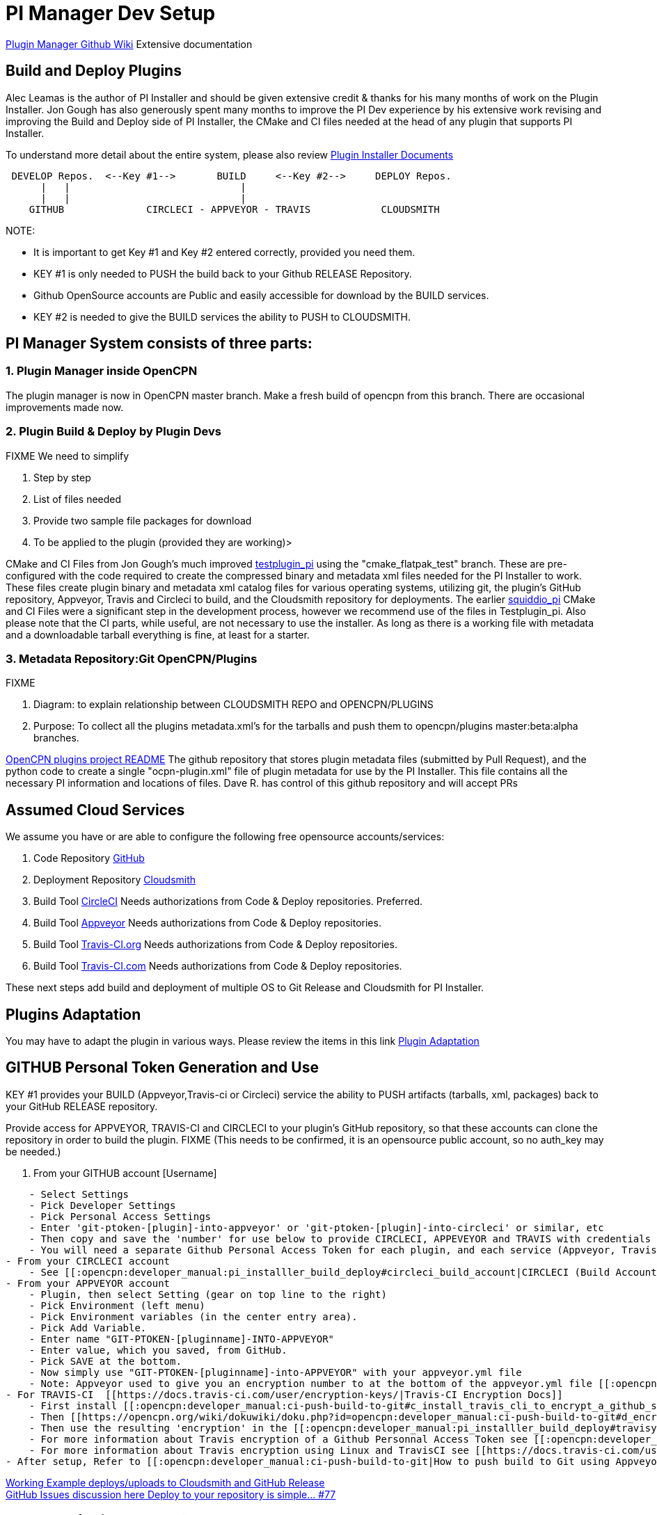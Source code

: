 = PI Manager Dev Setup

https://github.com/leamas/OpenCPN/wiki[PIugin Manager Github Wiki]
Extensive documentation

== Build and Deploy Plugins

Alec Leamas is the author of PI Installer and should be given extensive
credit & thanks for his many months of work on the Plugin Installer. Jon
Gough has also generously spent many months to improve the PI Dev
experience by his extensive work revising and improving the Build and
Deploy side of PI Installer, the CMake and CI files needed at the head
of any plugin that supports PI Installer.

To understand more detail about the entire system, please also review
https://github.com/leamas/OpenCPN/wiki[Plugin Installer Documents]

....

 DEVELOP Repos.  <--Key #1-->       BUILD     <--Key #2-->     DEPLOY Repos.
      |   |                             |
      |   |                             |
    GITHUB              CIRCLECI - APPVEYOR - TRAVIS            CLOUDSMITH

....

NOTE:

* It is important to get Key #1 and Key #2 entered correctly, provided
you need them.
* KEY #1 is only needed to PUSH the build back to your Github RELEASE
Repository.
* Github OpenSource accounts are Public and easily accessible for
download by the BUILD services.
* KEY #2 is needed to give the BUILD services the ability to PUSH to
CLOUDSMITH.

== PI Manager System consists of three parts:

=== 1. Plugin Manager inside OpenCPN

The plugin manager is now in OpenCPN master branch. Make a fresh build
of opencpn from this branch. There are occasional improvements made now.

=== 2. Plugin Build & Deploy by Plugin Devs

FIXME We need to simplify

. Step by step
. List of files needed
. Provide two sample file packages for download
. To be applied to the plugin (provided they are working)>

CMake and CI Files from Jon Gough's much improved
https://github.com/jongough/testplugin_pi[testplugin_pi] using the
"cmake_flatpak_test" branch. These are pre-configured with the code
required to create the compressed binary and metadata xml files needed
for the PI Installer to work. These files create plugin binary and
metadata xml catalog files for various operating systems, utilizing git,
the plugin's GitHub repository, Appveyor, Travis and Circleci to build,
and the Cloudsmith repository for deployments. The earlier
https://github.com/mauroc/squiddio_pi[squiddio_pi] CMake and CI Files
were a significant step in the development process, however we recommend
use of the files in Testplugin_pi. Also please note that the CI parts,
while useful, are not necessary to use the installer. As long as there
is a working file with metadata and a downloadable tarball everything is
fine, at least for a starter.

=== 3. Metadata Repository:Git OpenCPN/Plugins

FIXME

. Diagram: to explain relationship between CLOUDSMITH REPO and
OPENCPN/PLUGINS
. Purpose: To collect all the plugins metadata.xml's for the tarballs
and push them to opencpn/plugins master:beta:alpha branches.

https://github.com/OpenCPN/plugins/blob/master/DEVELOPER-INFO.md[OpenCPN
plugins project README] The github repository that stores plugin
metadata files (submitted by Pull Request), and the python code to
create a single "ocpn-plugin.xml" file of plugin metadata for use by the
PI Installer. This file contains all the necessary PI information and
locations of files. Dave R. has control of this github repository and
will accept PRs

== Assumed Cloud Services

We assume you have or are able to configure the following free
opensource accounts/services:

. Code Repository https://github.com/[GitHub]
. Deployment Repository https://cloudsmith.io/[Cloudsmith]
. Build Tool https://circleci.com/[CircleCI] Needs authorizations from
Code & Deploy repositories. Preferred.
. Build Tool https://www.appveyor.com/[Appveyor] Needs authorizations
from Code & Deploy repositories.
. Build Tool https://travis-ci.org/[Travis-CI.org] Needs authorizations
from Code & Deploy repositories.
. Build Tool https://travis-ci.com/[Travis-CI.com] Needs authorizations
from Code & Deploy repositories.

These next steps add build and deployment of multiple OS to Git Release
and Cloudsmith for PI Installer.

== Plugins Adaptation

You may have to adapt the plugin in various ways. Please review the
items in this link
https://github.com/leamas/OpenCPN/wiki/Plugin-adaptation[Plugin
Adaptation]

== GITHUB Personal Token Generation and Use

KEY #1 provides your BUILD (Appveyor,Travis-ci or Circleci) service the
ability to PUSH artifacts (tarballs, xml, packages) back to your GitHub
RELEASE repository.

Provide access for APPVEYOR, TRAVIS-CI and CIRCLECI to your plugin's
GitHub repository, so that these accounts can clone the repository in
order to build the plugin. FIXME (This needs to be confirmed, it is an
opensource public account, so no auth_key may be needed.)

. From your GITHUB account [Username]

....
    - Select Settings
    - Pick Developer Settings
    - Pick Personal Access Settings
    - Enter 'git-ptoken-[plugin]-into-appveyor' or 'git-ptoken-[plugin]-into-circleci' or similar, etc
    - Then copy and save the 'number' for use below to provide CIRCLECI, APPEVEYOR and TRAVIS with credentials to access and download from your personal GitHib repository (for each plugin and each service).
    - You will need a separate Github Personal Access Token for each plugin, and each service (Appveyor, Travis)
- From your CIRCLECI account
    - See [[:opencpn:developer_manual:pi_installler_build_deploy#circleci_build_account|CIRCLECI (Build Account)]]
- From your APPVEYOR account
    - Plugin, then select Setting (gear on top line to the right)
    - Pick Environment (left menu)
    - Pick Environment variables (in the center entry area).
    - Pick Add Variable.
    - Enter name "GIT-PTOKEN-[pluginname]-INTO-APPVEYOR"
    - Enter value, which you saved, from GitHub.
    - Pick SAVE at the bottom.
    - Now simply use "GIT-PTOKEN-[pluginname]-into-APPVEYOR" with your appveyor.yml file
    - Note: Appveyor used to give you an encryption number to at the bottom of the appveyor.yml file [[:opencpn:developer_manual:pi_installler_build_deploy#appveyoryml|Appveyor.yml file example]].
- For TRAVIS-CI  [[https://docs.travis-ci.com/user/encryption-keys/|Travis-CI Encryption Docs]]
    - First install [[:opencpn:developer_manual:ci-push-build-to-git#c_install_travis_cli_to_encrypt_a_github_secure_public_key|Travis CLI]] to encrypt a github secure public key.
    - Then [[https://opencpn.org/wiki/dokuwiki/doku.php?id=opencpn:developer_manual:ci-push-build-to-git#d_encrypt_a_github_api_token_with_travis_encrytion|Encrypt a Github API Token with Travis CLI Encryption]] using the Personnal Access Token 'number' you saved from Git.
    - Then use the resulting 'encryption' in the [[:opencpn:developer_manual:pi_installler_build_deploy#travisyml|.Travis.yml file example]].
    - For more information about Travis encryption of a Github Personnal Access Token see [[:opencpn:developer_manual:ci_travis_encryption_windows|CI:Travis Encryption for Windows]]
    - For more information about Travis encryption using Linux and TravisCI see [[https://docs.travis-ci.com/user/encrypting-files/|Travis Encrypting]].
- After setup, Refer to [[:opencpn:developer_manual:ci-push-build-to-git|How to push build to Git using Appveyor and Travis]]
....

https://github.com/rgleason/squiddio_pi/tree/reset35-rg[Working Example
deploys/uploads to Cloudsmith and GitHub Release] +
https://github.com/mauroc/squiddio_pi/issues/77[GitHub Issues discussion
here Deploy to your repository is simple... #77]

== CIRCLECI (Build Account)

. Open a (free) open-source account on circleci.com
https://circleci.com/signup/[Signup] with your GitHub account
. You will be allowing CircleCI certain types of access to your GitHub
account.
. Start following your GitHub plugin project on Circleci.
. In CircleCI

....
    - Under settings create a "context" with [username]
    - Prerequisites: Config.yml uses workflows and you must be an admin.
    - Under settings "Enable Github Checks" [[https://circleci.com/docs/2.0/enable-checks/#section=projects|https://circleci.com/docs/2.0/enable-checks/#section=projects]]
    - Under Settings > VCS > "Manage Github Checks"? Yes
    - [[https://circleci.com/docs/2.0/managing-api-tokens/#section=projects|Environment Settings and API tokens]]
    - Context- Contexts provide a mechanism for securing and sharing environment variables across projects. The environment variables are defined as name/value pairs and are injected at runtime. [[https://circleci.com/docs/2.0/contexts/|https://circleci.com/docs/2.0/contexts/]]
- In **//Project > Build Settings > Build Settings > Environmental Variables//**  to set up security.
- See [[:opencpn:developer_manual:pi_installler_build_deploy#cloudsmith_api_key_generation_and_use|CLOUDSMITH_API_KEY Generation and Use]]
- Add environment variables to the job. You can add sensitive data (e.g. API keys) here, Private environment variables enable you to store secrets safely even when your project is public, see Building Open Source Projects for associated settings information. Use Contexts to further restrict access to environment variables from within the build, refer to the "Restricting a Context" documentation.
- [[https://circleci.com/docs/2.0/oss/|Building Open Source Projects]]
- Put your //**Cloudsmith Deployment Key**//  in your //**Circleci account> Settings> [user]> squiddio_pi> Env Variables**//  as "CLOUDSMITH_API_KEY" .
- The squiddio_pi/ci/circleci-upload.sh file uses the name "CLOUDSMITH_API_KEY"
- Typical Setttings: Since building a PR is one way to make sure it works, if someone wants to help you out, therefor please enable the //Build forked pull requests//  option which should make circleci build all PRs. If //Pass secrets to builds from forked pull requests//, is Disabled, it will not be able to upload anything.
....

image:circleci-build-all-pr.png[CircleCI build all
PR,width=600]

== CLOUDSMITH Deployment Repository

Create your own CLOUDSMITH Deployment Repository. The shipped
configuration uses cloudsmith.io. This is not a requirement in any way,
but this is how to get the shipped setup working. Setup a Cloudsmith.IO
Free Opensource Account:

. Go to Cloudsmith.io https://cloudsmith.io/user/signup/ to sign up for
a free opensource account using your github account.
. After the 7 day trial, you may be asked for credit card, as long as
you stay public opensource with the base services, it should not cost
you. Don't get alarmed when it looks like they want money. Open-source
repos are free.
. Create [user name] For Example: "firstname-lastname"
. Create 3 repositories named

....
    - [pluginname_pi]-prod
    - [pluginname_pi]-beta
    - [pluginname_pi]-alpha
- OR (if you plan on deploying multiple plugins)
    - opencpn-plugins-prod
    - opencpn-plugins-beta
    - opencpn-plugins-alpha
- Which will store compressed binary files and metadata xml catalog built by circleci.
- Create a [new repository] by clicking the "+" and then use one of the names above. Make sure you fill in the 'Slug' with exactly the same text as you used in 'Name' or you repository may not work as you expect and debugging is difficult.
- Make sure you select "Opensource" (not Public) and complete the rest of the information appropriately, see below.
....

image:cloudsmith-create-repository.png[Cloudsmith create
Repository,width=600]

. When completed the new repository should have a "heart" icon which
when hovered over shows "Opensource".
. For each new repository select:

....
    - Under "Set me up" dropdown on the right side, select "Raw"
    - See notes below for setting up [[:opencpn:developer_manual:pi_installler_build_deploy#cloudsmith_api_key_generation_and_use|CLOUDSMITH_API_KEY Generation and Use]].
    - Test each repository to make sure you can upload and download a file using the web UI.
    - Then at the bottom "Upload Packages" button.
....

== CLOUDSMITH_API_KEY Generation and Use

KEY #2 provides your BUILD service the ability to PUSH artifacts
(tarballs, xml, packages) to your CLOUDSMITH repository.

Provide your unique CLOUDSMITH_API_KEY to other services such as
CIRCLECI, TRAVIS and APPVEYOR to give them permission to DEPLOY to
CLOUDSMITH.

. Copy the API key from your CLOUDSMITH Account on
https://cloudsmith.io[https:__cloudsmith.io]] by - Get the key from
cloudsmith account page. Click the user name icon, upper right, and you
will be able to copy the key to clipboard. - Left click your logon-id in
the top right of the cloudsmith main page - Then click 'API Key' - You
will be asked for 'Elevated Privileges' and need to supply your
password. - Then your key will be displayed. - Copy this (either select
the whole key and copy or click the paper clip icon at the right hand
end of the key line) - Now use your Cloudsmith key in the appropriate
accounts below to provide access to Cloudsmith for deployment. - Sign
into your CIRCLECI account on
[[https:__circleci.com|https:__circleci.com]] * Select 'Settings' in the
left hand vertical toolbar * Then 'Projects' * Then the settings icon
(gear wheel) of the project (plugin_pi) you want to use. * Click
'Environment Variables' under 'BUILD SETTINGS', * Click "Add Variable" *
Paste the Cloudsmith key into the Value Field.. * Add
'CLOUDSMITH_API_KEY' into the Name Field. * Close by clicking Add
Variable. - Sign into your APPVEYOR account on appveyor.com
[[https:__appveyor.com|https:__appveyor.com]] * First add the plugin
project. The plugin name should show in the upper left. * From the
plugin page go to Settings in the top menu. * Select Environment from
the side menu. * Under Environment Variables select Add a Variable. *
Paste the Cloudsmith key into the Variable Field and enter
CLOUDSMITH_API_KEY into the Name Field. * Click Add Variable. - Sign
into your TRAVIS account on
[[https:__travis-ci.org|https://travis-ci.org]

....
      * Select the plugin project so that it shows at the top.(eg: weather_routing_pi)
      * Select from the upper right "More Options". Then "Settings" from the dropdown.
      * Scroll down to Environment Variables.
      * Paste the Cloudsmith key into the Value Field and enter CLOUDSMITH_API_KEY into the Name Field.
      * I select All Branches.
      * Select Add. See the screenshot.
....

image:travis-cloudsmith_api_key.png[Travis Cloudsmith API
Key,width=400]

Once this is done the deploy to Cloudsmith should work.

== Cloudsmith Retention Policy Settings

Example: A repository with 4gb and about 5000 packages used for
development. Retention policy set some time ago but these have not
disappeared. Deleting them 25 at a time is impractical. Response: This
is normally a misunderstanding of how the retention functionality works.
Retention Policy only kicks in when a repository is uploaded, even for
time-based retention. Also, you've currently got "Group Packages By
Name" enabled, which means it is is counting per package name, rather
than the packages in total. The 33 packages count you have means you'd
have to have 34 versions of a named package before it deletes them. If
you'd like to keep 30-days worth of absolute packages, just untick the
box and we'll trim it down to 30 days after the next upload.

Some more information on how retention works here:
https://help.cloudsmith.io/docs/retention-lifecycle

Also, for manual actions, at the bottom of the packages list page,
there's an "X Per Page" selector, where you can change the setting from
25 packages to 500. So if you really needed a manual action to
delete/copy/move many packages at once, you can do it like that.

== Cloudsmith Repositories Examples

=== OpenCPN Plugin Repositories

https://cloudsmith.io/~david-register/repos/

* https://cloudsmith.io/~david-register/repos/opencpn/packages/[https:__cloudsmith.io/~david-register/repos/opencpn/packages/]]
*
[[https:__cloudsmith.io/~david-register/repos/opencpn-unstable/packages/|https://cloudsmith.io/~david-register/repos/opencpn-unstable/packages/]

https://cloudsmith.io/~alec-leamas/repos/

* https://cloudsmith.io/~alec-leamas/repos/opencpn-plugins-pkg/packages/[alec-leamas/opencpn-plugins-pkg]

https://cloudsmith.io/~rick-gleason/repos/

* https://cloudsmith.io/~rick-gleason/repos/opencpn-plugins-beta/packages/[rick-gleason/opencpn-plugins-beta]
* https://cloudsmith.io/~rick-gleason/repos/opencpn-plugins-pkg/packages/[rick-gleason/opencpn-plugins-pkg]
* https://cloudsmith.io/~rick-gleason/repos/opencpn-plugins-prod/packages/[rick-gleason/opencpn-plugins-prod]

https://cloudsmith.io/~jon-gough/repos/

* https://cloudsmith.io/~jon-gough/repos/testplugin_pi-beta/packages/[jon-gough/testplugin_pi-beta]
* https://cloudsmith.io/~jon-gough/repos/testplugin_pi-pkg/packages/[jon-gough/testplugin_pi-pkg]
* https://cloudsmith.io/~jon-gough/repos/testplugin_pi-beta/packages/[jon-gough/testplugin_pi-prod]

== Setup: Configure Plugin for PI Installer

== Summary of Process

. Configure your plugin's files by replacing cmake and circleci scripts
and modify them appropriately.
. Create free opensource accounts with circleci and cloudsmith, and set
up opensource repositories.
. Test building and deployment to the cloudsmith "beta" repository.
. Use Opencpn with the PI Installer to open the new [ocpn-plugin.xml
metadata catalog to confirm installation and test the plugin.
. After testing, issue a new version, pushing new binaries to cloudsmith
repositories, along with a new ocpn-plugin.xml catalog file.
. See xref:pi_installer_procedure.adoc[PI Installer Procedure Build-Deploy]
 below, for more detail.

== Add CMake and Script Files

FIXME

Your plugin will need to be augmented with new CMake and script files.
There are two versions you can select from Frontend1 and Frontend2.

. The main Frontend1 example is in
https://github.com/bdbcat/oesenc_pi[github.com\bdbcat\oesenc_pi] and a
more annotated version is in
https://github.com/rgleason/squiddio_pi/tree/frontend1[rgleason/squiddio_pi
branch frontend1]
. The main Frontend2 example is in
https://github.com/jongough/testplugin_pi[github.com/jongough/testplugin_pi]
and more annotated
ashttps://github.com/rgleason/squiddio_pi/tree/frontend2[github.com/rgleason/squiddio_pi
Branch frontend2]

The simplest way is to copy the new files in ci & cmake to your system
and make the requisite changes to the CMakeLists.txt, of which there
shouldn't be too many as it is really the individual plugins file, i.e.
has all the customization in.

All changes for customisation should be constrained to the
CMakeLists.txt file, because all the other files are parameter driven
and so 'should' be the same between plugins. So all the files in the:

. 'cmake' directory, including the in-files directory, are the same for
every plugin, there should be no customisation to these files. There are
'extra' cmake files which a plugin may use, i.e. FindPortaudio.cmake for
the weather_routing_pi, but these are supplied by the plugin and are
referenced vis CMakeLists.txt in the plugin customisation section.
. 'ci' directory should not require hand customisation as again all the
files are parameter (global variable) driven
. '.circleci' directory should not require hand customisation as again
all the files are parameter (global variable) driven
. 'debian' directory should not require hand customisation
. 'mingw' directory should not require hand customisation

Updates of plugins require copying the above directories in place and
then carefully updating the CMakeLists.txt file by referencing the
testplugin_pi version to change it to the new format and include all the
'standard' parts that are needed. It should be quite easy to get it
working, while testing on the web takes longer as jobs need to finish,
to determine what needs fixing.

So if you look through the first section of the CMakeLists.txt you will
see where you set the cloudsmith user and repository name as well as the
'special' stuff for the xml file. The next section down you may need to
change a few default settings, i.e. 'USE_GL', or some special version of
c++ that is needed. In the current file the following section (line 194
onwards) is where you define all the files to be used. You will need to
keep 'SRCS' as the source list, but the rest of it is up to you. You
will also need the last section which does the rest of the build and
package process.

I would not try to 'combine' this process with any other in the same
'stream' or you are likely to have problems. When I make changes just
copy the new files in place and, if needed, make the co-requisite
changes to CMakeLists.txt .

The idea of this process is that it is a 'black box' to most and it
should 'just work'. You will notice that I have changed the names of the
repositories to '…-prod', '…-beta' and '…-alpha', it just seemed to
match what was going into them. The destination repository is controlled
by what you are doing, i.e. -

....
  Any non-master branch network build -> alpha repository
  Master build without tag and non-master branch build with tag -> beta repository
  Master build with tag -> prod repository

....

All 'installation' files, 'deb', 'dmg', 'exe', etc will also go into the
same repository, but they will have the current naming strategy, i.e.
will start with 'opencpn-plugin-' the the rest of the descriptive name.

Download and Use the CMake and CI files listed below from Jon Gough's
https://github.com/jongough/testplugin_pi[Testplugin_pi] using the
"cmake_flatpak_test" branch. Download and install the files into a new
branch on your plugin local repository.

....

Files
--------------
CMakeLists.txt   <----- Your version and this version will have to be merged.
appveyor.yml
travis.yml

Directories and Files
----------------------
cmake
circleci
buildosx
ci
debian
mingw
api-16
data (icons)

....

== Modify Files

Then the top of CMakeLists.txt must be customized for the plugin and
environment. There are basically two sets of files for CMake that have
been developed. One set comes from Alex Leamas and the other set comes
from Jon Gough's testplugin_pi which is being used as a template. Jon
has gone to some effort to bring all the Plugin Dev settings up to the
top of CMakeLists.txt The example below is from Jon's testplugin_pi but
needs to be updated!

=== CMakeLists.txt

....
project(testplugin_pi)

set(PACKAGE_NAME testplugin_pi)
set(VERBOSE_NAME testplugin)
set(TITLE_NAME testplugin)
set(CPACK_PACKAGE_CONTACT "Jon Gough")

set(VERSION_MAJOR "1")   <---Set your version number and comment
set(VERSION_MINOR "0")
set(VERSION_PATCH "41")
set(VERSION_TWEAK "8")
set(VERSION_DATE "03/12/2019")
set(OCPN_MIN_VERSION "ov50")
set(OCPN_API_VERSION_MAJOR "1")
set(OCPN_API_VERSION_MINOR "16")
set(TP_COMMENT "  * Release for O5 using CI")

set(PARENT "opencpn")
set(PACKAGE "testplugin")      <--- Set plugin name (twice)
set(VERBOSE_NAME "Testplugin")
#set(GIT_USER "jongough")      <--- Git user commented out
set(GIT_USER "rgleason")       <--- Set your git user name
set(GIT_REPOSITORY_NAME "testplugin_pi")  <---Set the Git Repository Name
message(STATUS "CIRCLECI: ${CIRCLECLI}, Env CIRCLECI: $ENV{CIRCLECI}")
if($ENV{CIRCLECI})
  set(GIT_REPOSITORY_HOST "github.com")
  set(GIT_REPOSITORY_DIR "${GIT_USER}/")
#  set(GIT_REPOSITORY_BRANCH "master")
  set(GIT_REPOSITORY_BRANCH "cmake_flatpak_test")
else()
  set(GIT_REPOSITORY_HOST "git.eclipse.com.au")   <--- This is used if you setup your own git server environment for testing
  set(GIT_REPOSITORY_DIR "")
  set(GIT_REPOSITORY_BRANCH "cmake_flatpak_test")
endif()
set(CLOUDSMITH_USER "rick-gleason")                  <--- Set your Cloudsmith Name
#set(CLOUDSMITH_BASE_REPOSITORY "${GIT_REPOSITORY_NAME}")  <---Uses git repos name for Cloudsmith repositories
set(CLOUDSMITH_BASE_REPOSITORY "opencpn-plugins") <---Uses a generalized repository for multiple plugins.
set(XML_INFO_URL "https://opencpn.org/OpenCPN/plugins/ocpn_draw.html")
set(XML_SUMMARY "Test of ODraw ODAPI and JSON interfaces")
set(XML_DESCRIPTION "Test ODraw API and demo use from another plugin")
set(APPVEYOR_TEST_DEPLOY_TO_CLOUDSMITH "true")

....

=== circleci\config.yml

Your account does not have rights to run macos until CircleCI staff
explicitly enables it. If you don't have access to run the macOS
enviornment that particular build will not start but all the others
should run OK. *//Therefore comment out the build for "macos" lines,
until you ask for and are given permissions //* by them to run limited
use macos. *_First you need to create a real userid login in addition to
your github login to get MacOS._* See Build on
macOShttps://circleci.com/open-source/[https:_circleci.com/open-source/]]_**Then
you need to write Circleci Support **//
to[[billing@circleci.com|billing@circleci.com] including your
"Opensource" account, stating that you are creating only public
OpenSource for OpenCPN and would like MacOS build capability.

 +
Also write staff nicely asking if you can get permission for MacOS, and
stating that the plugin is opensource for OpenCPN.

....
Line 39 start
#   build-macos:
#     macos:
#       xcode: "10.0.0"
#     environment:
#       - OCPN_TARGET:  macos
#     steps:
#       - checkout
#       - run: ci/circleci-build-macos.sh
#       - run: ci/circleci-upload.sh

....

....
Line 65 start
#      - build-macos:
#          filters:
#            branches:
#              ignore:
#                - devel
#                - tmp

....

=== appveyor.yml

Generate a GitHub Personal Token specifically for Appveyor and your
plugin. Save the code somewhere. Then encrypt the Github Personal Token
with appveyor's encryption, and put that encryption into the code as
below.

....
deploy:
  provider: release   # or GitHub
  auth_token:     # git-ptoken-squiddio-into-appveyor [whatever you name it in GitHub]
    secure: "<encryption from appveyor https://ci.appveyor.com/tools/encrypt>"

....

=== .travis.yml

Generate a GitHub Personal Token specifically for Travis and your
plugin. Save the code somewhere. Then encrypt the Github Personal Token
with Travis CI, and put that encryption into the code as below.

Refer to
link:/opencpn/developer_manual/ci-push-build-to-git#c_install_travis_cli_to_encrypt_a_github_secure_public_key.adoc[Travis
Encryption of Github Personnal Access Token]

....
deploy:
- provider: releases
  api_key:   # git-ptoken-squiddio-into-travis  [whatever you name it in GitHub]
    secure:  <add TravisCI encryption of git ptoken key>
    repo: [username]/squiddio_pi  #Deployment to GitHub Release Tag when a tag is pushed.
    tags: true
    all_branches: true

....

== Other Notes

== Cloudsmith OpenCPN Organization

https://cloudsmith.io/orgs/opencpn/

There are 3 repositories that can be used.

Developers of Plugins can be invited to join the organization after they
have created an opensource Cloudsmiith account.

See this https://github.com/OpenCPN/OpenCPN/issues/1573

== Installation Destination change with Plugin Manager

https://github.com/OpenCPN/OpenCPN/issues/1605

Check your plugins for any changes needed to keep intended user
experience when installing, noting path isssues.

== Catalog XML "name" must match "Common Name"

The name used in the Plugin Manager XML Catalog must match the "Common
Name" of the plugin being installed.

In order for the Plugin Manager to work consistently, the "name" tag in
the catalog's XML must match the "Common Name" of the plugin being
installed. The (sometimes inconsistent) values in CmakeLists.txt do not
affect the plugin manager at run-time. Example catalog xml record:

....
<plugin version="1">
  <name> WeatherRouting </name>
  <version> 1.13.2 </version>
  <release> 0 </release>
  <summary> Plugin to complete optimal routing with weather files </summary>
  <api-version> 1.16 </api-version>
  <open-source> yes </open-source>
  <author> Sean d'Epagnier </author>
  <source> https://github.com/rgleason/weather_routing_pi </source>
  <description> Weather_Routing Plugin optimizes weather routing</description>
  <target>msvc</target>
  <target-version>10.0.14393</target-version>
  <tarball-url> https://dl.cloudsmith.io/public/rick-gleason/opencpn-plugins-beta/raw/names/weather_routing-msvc-10.0.14393-tarball/versions/1.13.2.+80.c284e85/weather_routing_pi-1.13.2.0-ov50-1.16_msvc-10.0.14393.tar.gz</tarball-url>
  <info-url> https://opencpn.org/OpenCPN/plugins/weather_routing.html </info-url>
</plugin>

....

The name "WeatherRouting" must match the "Common Name" which comes from
the source code, weather_routing_pi.cpp, in github:

....
wxString weather_routing_pi::GetCommonName()
{
    return _("WeatherRouting");
}

....
